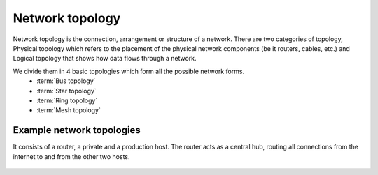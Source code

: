 ----------------
Network topology
----------------

Network topology is the connection, arrangement or structure of a network.
There are two categories of topology, Physical topology which refers to
the placement of the physical network components (be it routers, cables, etc.)
and Logical topology that shows how data flows through a network.

We divide them in 4 basic topologies which form all the possible network forms.
    - :term:`Bus topology`
    - :term:`Star topology`
    - :term:`Ring topology`
    - :term:`Mesh topology`

.. glossary::

    Bus topology

        This topology consists of network elements connected to a single, shared cable.

        .. image:: _static/NetworkTopology-Bus.png

        Pros:
            - cheap, economic cabling
            - the medium is cheap and easy to handle
            - easy to setup 
            - easy to upgrade

        Cons:
            - slows down when the network traffic rises
            - errors are hard to notice
            - interruption of the medium means network goes down

    Star topology

        Each nework host is connected directly with a central device called a hub or switch.

        .. image:: _static/NetworkTopology-Star.png

        Pros:
            - easy connection of new hosts
            - error on a device or cable doesn't mean the netork does down
            - offers the possibility of a centralized control and management

        Cons:
            - if the central device errs, the entire network goes down
            - lots of cabling needed

    Ring topology

        Devices in this topology form a circle. Data travels in one direction and each device
        serves for keeping the signal strong. That means every device has to have a reciever for
        the incoming signal and a transmiter for the outbound signal.

        .. image:: _static/NetworkTopology-Ring.png

        Pros:
            - no device has higher priority, they are equivalent
            - network load doesn't increase with more hosts
            - high connection reliability

        Cons:
            - error on a device or cable means network goes down
            - errors are hard to notice
            - netork upgrade means connection down

    Mesh topology

        This topology connects each device with all the others in the netowrk,

        .. image:: _static/NetworkTopology-FullyConnected.png

        Pros:
            - the system is stable because of the redundant connections

        Cons:
            - expensive

__________________________
Example network topologies
__________________________


.. glossary::

    Standard corporate star type topology
It consists of a router, a private and a production host. The router acts as a
central hub, routing all connections from the internet to and from the other
two hosts.

    .. image:: _static/standardcorp.png
        :width: 100%

